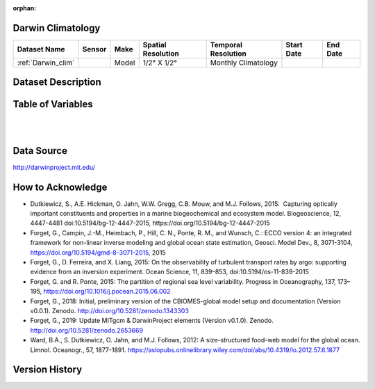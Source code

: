 :orphan:

.. _Darwin_clim:


Darwin Climatology
******************


.. |globe| image:: /_static/catalog_thumbnails/globe.png
   :scale: 10%
   :align: middle

.. |comp| image:: /_static/catalog_thumbnails/comp_2.png
   :scale: 10%
   :align: middle



+-------------------------------+----------+-------------+------------------------+-------------------+---------------------+---------------------+
| Dataset Name                  | Sensor   |  Make       |  Spatial Resolution    |Temporal Resolution|  Start Date         |  End Date           |
+===============================+==========+=============+========================+===================+=====================+=====================+
| :ref:`Darwin_clim`            | |comp|   |   Model     |     1/2° X 1/2°        |Monthly Climatology|                     |                     |
+-------------------------------+----------+-------------+------------------------+-------------------+---------------------+---------------------+

Dataset Description
*******************

.. mdinclude:: ../dataset_descriptions/Darwin_clim_desc.md
    :start-line: 0


Table of Variables
******************

.. raw:: html

    <iframe src="../../_static/var_tables/Darwin-MITgcm%20Climatology/Darwin-MITgcm%20Climatology.html"  frameborder = 0 height = '300px' width="100%">></iframe>

|

.. raw:: html

    <iframe src="../../_static/var_depths/Darwin_depth.html"  frameborder = 0 height = '200px' width="100%">></iframe>


|

Data Source
***********

http://darwinproject.mit.edu/


How to Acknowledge
******************

- Dutkiewicz, S., A.E. Hickman, O. Jahn, W.W. Gregg, C.B. Mouw, and M.J. Follows, 2015:  Capturing optically important constituents and properties in a marine biogeochemical and ecosystem model. Biogeoscience, 12, 4447-4481 doi:10.5194/bg-12-4447-2015, https://doi.org/10.5194/bg-12-4447-2015
- Forget, G., Campin, J.-M., Heimbach, P., Hill, C. N., Ponte, R. M., and Wunsch, C.: ECCO version 4: an integrated framework for non-linear inverse modeling and global ocean state estimation, Geosci. Model Dev., 8, 3071-3104, https://doi.org/10.5194/gmd-8-3071-2015, 2015
- Forget, G., D. Ferreira, and X. Liang, 2015: On the observability of turbulent transport rates by argo: supporting evidence from an inversion experiment. Ocean Science, 11, 839–853, doi:10.5194/os-11-839-2015
- Forget, G. and R. Ponte, 2015: The partition of regional sea level variability. Progress in Oceanography, 137, 173–195, https://doi.org/10.1016/j.pocean.2015.06.002
- Forget, G., 2018: Initial, preliminary version of the CBIOMES-global model setup and documentation (Version v0.0.1). Zenodo. http://doi.org/10.5281/zenodo.1343303
- Forget, G., 2019: Update MITgcm & DarwinProject elements (Version v0.1.0). Zenodo. http://doi.org/10.5281/zenodo.2653669
- Ward, B.A., S. Dutkiewicz, O. Jahn, and M.J. Follows, 2012: A size-structured food-web model for the global ocean. Limnol. Oceanogr., 57, 1877-1891. https://aslopubs.onlinelibrary.wiley.com/doi/abs/10.4319/lo.2012.57.6.1877


Version History
***************
